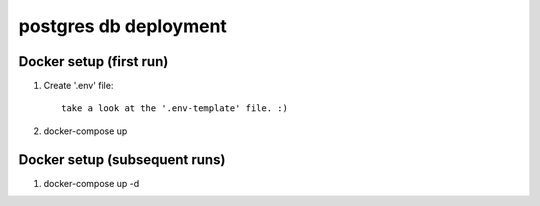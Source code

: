 **********************
postgres db deployment
**********************

Docker setup (first run)
========================

1. Create '.env' file::

    take a look at the '.env-template' file. :)

2. docker-compose up


Docker setup (subsequent runs)
==============================

1.

    docker-compose up -d
